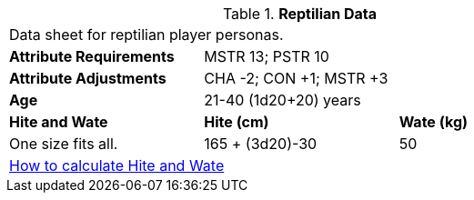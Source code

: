 // Table 4.14 Reptilian Data
.*Reptilian Data*
[width="75%",cols="<,<,<",frame="all"]

|===

3+<|Data sheet for reptilian player personas.

s|Attribute Requirements
2+<|MSTR 13; PSTR 10

s|Attribute Adjustments
2+<|CHA -2; CON +1; MSTR +3

s|Age
2+<|21-40 (1d20+20) years

s|Hite and Wate
s|Hite (cm)
s|Wate (kg)

|One size fits all.
|165 + (3d20)-30
|50

3+<| xref:CH04_Anthros.adoc#_hite_and_wate[How to calculate Hite and Wate]

|===